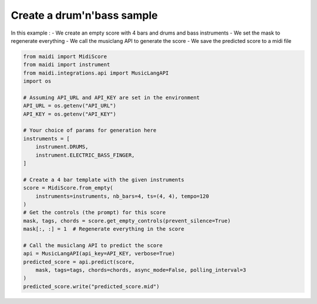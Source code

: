 
.. DO NOT EDIT.
.. THIS FILE WAS AUTOMATICALLY GENERATED BY SPHINX-GALLERY.
.. TO MAKE CHANGES, EDIT THE SOURCE PYTHON FILE:
.. "auto_examples/musiclang_api/02_generate_from_scratch.py"
.. LINE NUMBERS ARE GIVEN BELOW.

.. only:: html

    .. note::
        :class: sphx-glr-download-link-note

        :ref:`Go to the end <sphx_glr_download_auto_examples_musiclang_api_02_generate_from_scratch.py>`
        to download the full example code.

.. rst-class:: sphx-glr-example-title

.. _sphx_glr_auto_examples_musiclang_api_02_generate_from_scratch.py:


Create a drum'n'bass sample
==================================================

In this example :
- We create an empty score with 4 bars and drums and bass instruments
- We set the mask to regenerate everything
- We call the musiclang API to generate the score
- We save the predicted score to a midi file

.. GENERATED FROM PYTHON SOURCE LINES 12-41

.. code-block:: Python


    from maidi import MidiScore
    from maidi import instrument
    from maidi.integrations.api import MusicLangAPI
    import os

    # Assuming API_URL and API_KEY are set in the environment
    API_URL = os.getenv("API_URL")
    API_KEY = os.getenv("API_KEY")

    # Your choice of params for generation here
    instruments = [
        instrument.DRUMS,
        instrument.ELECTRIC_BASS_FINGER,
    ]

    # Create a 4 bar template with the given instruments
    score = MidiScore.from_empty(
        instruments=instruments, nb_bars=4, ts=(4, 4), tempo=120
    )
    # Get the controls (the prompt) for this score
    mask, tags, chords = score.get_empty_controls(prevent_silence=True)
    mask[:, :] = 1  # Regenerate everything in the score

    # Call the musiclang API to predict the score
    api = MusicLangAPI(api_key=API_KEY, verbose=True)
    predicted_score = api.predict(score,
        mask, tags=tags, chords=chords, async_mode=False, polling_interval=3
    )
    predicted_score.write("predicted_score.mid")

.. _sphx_glr_download_auto_examples_musiclang_api_02_generate_from_scratch.py:

.. only:: html

  .. container:: sphx-glr-footer sphx-glr-footer-example

    .. container:: sphx-glr-download sphx-glr-download-jupyter

      :download:`Download Jupyter notebook: 02_generate_from_scratch.ipynb <02_generate_from_scratch.ipynb>`

    .. container:: sphx-glr-download sphx-glr-download-python

      :download:`Download Python source code: 02_generate_from_scratch.py <02_generate_from_scratch.py>`


.. only:: html

 .. rst-class:: sphx-glr-signature

    `Gallery generated by Sphinx-Gallery <https://sphinx-gallery.github.io>`_
